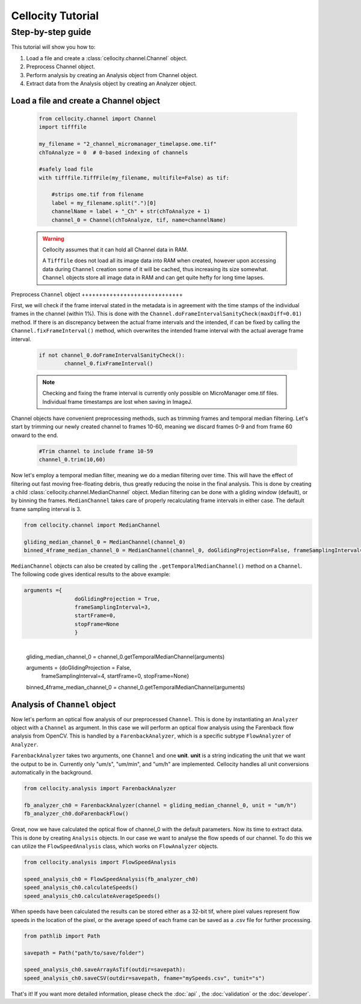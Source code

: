 Cellocity Tutorial
==================

Step-by-step guide
------------------

This tutorial will show you how to:

1. Load a file and create a :class:`cellocity.channel.Channel` object. 
2. Preprocess Channel object.
3. Perform analysis by creating an Analysis object from Channel object.
4. Extract data from the Analysis object by creating an Analyzer object.

Load a file and create a Channel object
+++++++++++++++++++++++++++++++++++++++
 .. code-block:: python
    
    from cellocity.channel import Channel
    import tifffile
    
    my_filename = "2_channel_micromanager_timelapse.ome.tif"
    chToAnalyze = 0  # 0-based indexing of channels
    
    #safely load file
    with tifffile.TiffFile(my_filename, multifile=False) as tif:
    
        #strips ome.tif from filename
        label = my_filename.split(".")[0]
        channelName = label + "_Ch" + str(chToAnalyze + 1)
        channel_0 = Channel(chToAnalyze, tif, name=channelName)

 .. warning::

    Cellocity assumes that it can hold all Channel data in RAM.
    
    A ``Tifffile`` does not load all its image data into RAM when created, however
    upon accessing data during ``Channel`` creation some of it will be cached, thus
    increasing its size somewhat. ``Channel`` objects store all image data in RAM and
    can get quite hefty for long time lapses.


​    
Preprocess ``Channel`` object
+++++++++++++++++++++++++++++

First, we will check if the frame interval stated in the metadata is in agreement with
the time stamps of the individual frames in the channel (within 1%). This is done with the
``Channel.doFrameIntervalSanityCheck(maxDiff=0.01)`` method. If there is an discrepancy between
the actual frame intervals and the intended, if can be fixed by calling the 
``Channel.fixFrameInterval()`` method, which overwrites the intended frame interval with the actual
average frame interval.

  .. code-block:: python

	if not channel_0.doFrameIntervalSanityCheck():
		channel_0.fixFrameInterval()

  .. note::
	Checking and fixing the frame interval is currently only possible on MicroManager ome.tif files. Individual frame timestamps are lost when saving in ImageJ.

Channel objects have convenient preprocessing methods, such as trimming frames
and temporal median filtering. Let's start by trimming our newly created channel to
frames 10-60, meaning we discard frames 0-9 and from frame 60 onward to the end.

 .. code-block:: python
	
	#Trim channel to include frame 10-59
	channel_0.trim(10,60)

Now let's employ a temporal median filter, meaning we do a median filtering over time.
This will have the effect of filtering out fast moving free-floating debris, thus 
greatly reducing the noise in the final analysis. This is done by creating a child :class:`cellocity.channel.MedianChannel`
object. Median filtering can be done with a gliding window (default), or by binning the frames.
``MedianChannel`` takes care of properly recalculating frame intervals in either case. The default 
frame sampling interval is 3.

.. code-block:: python
	
	from cellocity.channel import MedianChannel
	
	gliding_median_channel_0 = MedianChannel(channel_0)
	binned_4frame_median_channel_0 = MedianChannel(channel_0, doGlidingProjection=False, frameSamplingInterval=4)


``MedianChannel`` objects can also be created by calling the ``.getTemporalMedianChannel()`` method on a ``Channel``.
The following code gives identical results to the above example:

.. code-block:: python
	
	arguments ={
			doGlidingProjection = True,
			frameSamplingInterval=3,
			startFrame=0,
			stopFrame=None
			}


​	
	gliding_median_channel_0 = channel_0.getTemporalMedianChannel(arguments)
	
	arguments = {doGlidingProjection = False,
				frameSamplingInterval=4,
				startFrame=0,
				stopFrame=None}
	
	binned_4frame_median_channel_0 = channel_0.getTemporalMedianChannel(arguments)

Analysis of ``Channel`` object
++++++++++++++++++++++++++++++

Now let's perform an optical flow analysis of our preprocessed ``Channel``. This is done
by instantiating an ``Analyzer`` object with a ``Channel`` as argument. In this case we
will perform an optical flow analysis using the Farenback flow analysis from OpenCV. This
is handled by a ``FarenbackAnalyzer``, which is a specific subtype ``FlowAnalyzer`` of ``Analyzer``.

``FarenbackAnalyzer`` takes two arguments, one ``Channel`` and one **unit**. **unit** is a string
indicating the unit that we want the output to be in. Currently only "um/s", "um/min", and "um/h" are
implemented. Cellocity handles all unit conversions automatically in the background.


.. code-block:: python

	from cellocity.analysis import FarenbackAnalyzer
	
	fb_analyzer_ch0 = FarenbackAnalyzer(channel = gliding_median_channel_0, unit = "um/h")
	fb_analyzer_ch0.doFarenbackFlow()

Great, now we have calculated the optical flow of channel_0 with the default parameters. Now its
time to extract data. This is done by creating ``Analysis`` objects. In our case we want to analyse
the flow speeds of our channel. To do this we can utilize the ``FlowSpeedAnalysis`` class, which works on
``FlowAnalyzer`` objects.

.. code-block:: python
	
	from cellocity.analysis import FlowSpeedAnalysis
	
	speed_analysis_ch0 = FlowSpeedAnalysis(fb_analyzer_ch0)
	speed_analysis_ch0.calculateSpeeds()
	speed_analysis_ch0.calculateAverageSpeeds()

When speeds have been calculated the results can be stored either as a 32-bit tif, where pixel values represent
flow speeds in the location of the pixel, or the average speed of each frame can be saved as a .csv file for further
processing.

.. code-block:: python

	from pathlib import Path
	
	savepath = Path("path/to/save/folder")
	
	speed_analysis_ch0.saveArrayAsTif(outdir=savepath):
	speed_analysis_ch0.saveCSV(outdir=savepath, fname="mySpeeds.csv", tunit="s")

That's it! If you want more detailed information, please check the :doc:`api` , the :doc:`validation` or the :doc:`developer`.
	
	



